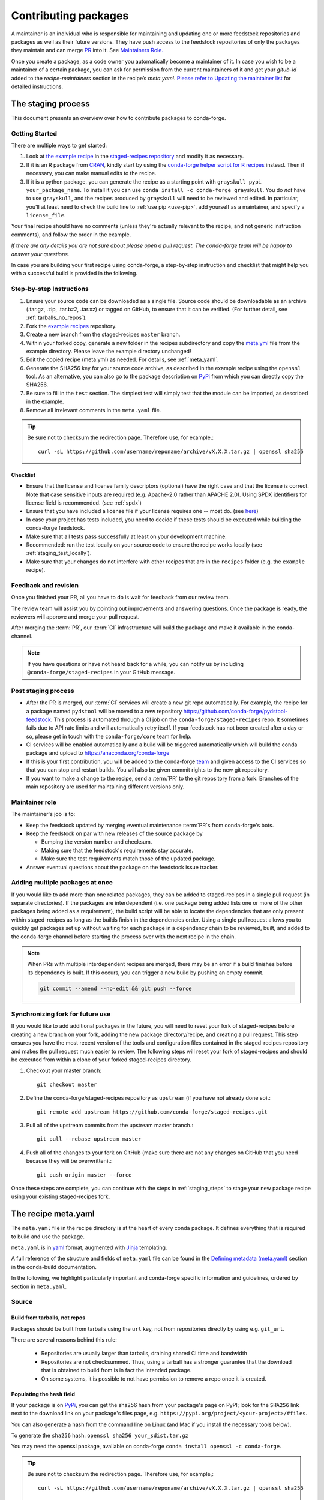 .. _dev_contribute_pkgs:

Contributing packages
*********************


A maintainer is an individual who is responsible for maintaining and updating one or more feedstock repositories and packages as well as their future versions. They have push access to the feedstock repositories of only the packages they maintain and can merge `PR <https://conda-forge.org/docs/misc/00_intro.html#glossary>`__ into it. See `Maintainers Role. <https://conda-forge.org/docs/maintainer/adding_pkgs.html#maintainer-role>`__

Once you create a package, as a code owner you automatically become a maintainer of it. In case you wish to be a maintainer of a certain package, you can ask for permission from the current maintainers of it and get your `gitub-id` added to the `recipe-maintainers` section in the recipe’s `meta.yaml`. `Please refer to Updating the maintainer list <https://conda-forge.org/docs/maintainer/updating_pkgs.html#updating-the-maintainer-list>`__ for detailed instructions.


.. _creating_recipes:

The staging process
===================

This document presents an overview over how to contribute packages to conda-forge.


Getting Started
---------------

There are multiple ways to get started:

#. Look at `the example recipe <https://github.com/conda-forge/staged-recipes/tree/master/recipes/example>`_ in the `staged-recipes repository <https://github.com/conda-forge/staged-recipes>`_ and modify it as necessary.
#. If it is an R package from `CRAN <https://cran.r-project.org/>`_, kindly
   start by using the `conda-forge helper script for R recipes <https://github.com/bgruening/conda_r_skeleton_helper>`_ instead.
   Then if necessary, you can make manual edits to the recipe.
#. If it is a python package, you can generate the recipe as a starting point with
   ``grayskull pypi your_package_name``. To install it you can use ``conda install -c conda-forge grayskull``. You do *not* have to use ``grayskull``, and the
   recipes produced by ``grayskull`` will need to be reviewed and edited.
   In particular, you'll at least need to check the build line to :ref:`use pip <use-pip>`,
   add yourself as a maintainer,
   and specify a ``license_file``.

Your final recipe should have no comments (unless they're actually relevant to the recipe, and not generic instruction comments), and follow the order in the example.

*If there are any details you are not sure about please open a pull request. The conda-forge team will be happy to answer your questions.*

In case you are building your first recipe using conda-forge, a step-by-step instruction and checklist that might help you with a successful build is provided in the following.

.. _staging_steps:

Step-by-step Instructions
-------------------------

#. Ensure your source code can be downloaded as a single file. Source code
   should be downloadable as an archive (.tar.gz, .zip, .tar.bz2, .tar.xz)
   or tagged on GitHub, to ensure that it can be verified. (For further
   detail, see :ref:`tarballs_no_repos`).
#. Fork the `example recipes
   <https://github.com/conda-forge/staged-recipes/tree/master/recipes>`_
   repository.
#. Create a new branch from the staged-recipes ``master`` branch.
#. Within your forked copy, generate a new folder in the recipes subdirectory
   and copy the `meta.yml
   <https://github.com/conda-forge/staged-recipes/blob/master/recipes/
   example/meta.yaml>`_
   file from the example directory. Please leave the example directory
   unchanged!
#. Edit the copied recipe (meta.yml) as needed. For details, see
   :ref:`meta_yaml`.
#. Generate the SHA256 key for your source code archive, as described in the
   example recipe using the ``openssl`` tool. As an alternative, you can also
   go to the package description on `PyPi <https://pypi.org>`_ from which you
   can directly copy the SHA256.
#. Be sure to fill in the ``test`` section. The simplest test will simply
   test that the module can be imported, as described in the example.
#. Remove all irrelevant comments in the ``meta.yaml``  file.

.. tip::

  Be sure not to checksum the redirection page. Therefore use, for example,::

    curl -sL https://github.com/username/reponame/archive/vX.X.X.tar.gz | openssl sha256

Checklist
.........

* Ensure that the license and license family descriptors (optional) have the right case and that the license is correct. Note that case sensitive inputs are required (e.g. Apache-2.0 rather than APACHE 2.0). Using SPDX identifiers for license field is recommended. (see :ref:`spdx`)
* Ensure that you have included a license file if your license requires one -- most do. (see `here <https://github.com/conda-forge/staged-recipes/blob/a504af81c05491bf7b0b018b2fa1efe64767985c/recipes/example/meta.yaml#L52-L55>`_)
* In case your project has tests included, you need to decide if these tests should be executed while building the conda-forge feedstock.
* Make sure that all tests pass successfully at least on your development machine.
* Recommended: run the test locally on your source code to ensure the recipe works locally (see  :ref:`staging_test_locally`).
* Make sure that your changes do not interfere with other recipes that are in the ``recipes`` folder (e.g. the ``example`` recipe).


Feedback and revision
---------------------

Once you finished your PR, all you have to do is wait for feedback from our review team.

The review team will assist you by pointing out improvements and answering questions. Once the package is ready, the reviewers will approve and merge your pull request.

After merging the :term:`PR`, our :term:`CI` infrastructure will build the package and make it available in the conda-channel.

.. note::

  If you have questions or have not heard back for a while, you can notify us by including ``@conda-forge/staged-recipes`` in your GitHub message.


Post staging process
--------------------

* After the PR is merged, our :term:`CI` services will create a new git repo automatically. For example, the recipe for a package named ``pydstool`` will be moved to a new repository `https://github.com/conda-forge/pydstool-feedstock <https://github.com/conda-forge/pydstool-feedstock>`_. This process is automated through a CI job on the ``conda-forge/staged-recipes`` repo. It sometimes fails due to API rate limits and will automatically retry itself. If your feedstock has not been created after a day or so, please get in touch with the ``conda-forge/core`` team for help.
* CI services will be enabled automatically and a build will be triggered automatically which will build the conda package and upload to `https://anaconda.org/conda-forge <https://anaconda.org/conda-forge>`_
* If this is your first contribution, you will be added to the conda-forge `team <https://github.com/orgs/conda-forge/people>`_ and given access to the CI services so that you can stop and restart builds. You will also be given commit rights to the new git repository.
* If you want to make a change to the recipe, send a :term:`PR` to the git repository from a fork. Branches of the main repository are used for maintaining different versions only.


Maintainer role
---------------

The maintainer's job is to:

- Keep the feedstock updated by merging eventual maintenance :term:`PR`\ s from conda-forge's bots.
- Keep the feedstock on par with new releases of the source package by

  - Bumping the version number and checksum.
  - Making sure that the feedstock's requirements stay accurate.
  - Make sure the test requirements match those of the updated package.

- Answer eventual questions about the package on the feedstock issue tracker.


Adding multiple packages at once
--------------------------------

If you would like to add more than one related packages, they can be added to
staged-recipes in a single pull request (in separate directories). If the
packages are interdependent (i.e. one package being added lists one or more of
the other packages being added as a requirement), the build script will be able to
locate the dependencies that are only present within staged-recipes as long as
the builds finish in the dependencies order. Using a single pull request
allows you to quickly get packages set up without waiting for each package in a
dependency chain to be reviewed, built, and added to the conda-forge channel
before starting the process over with the next recipe in the chain.

.. note::

   When PRs with multiple interdependent recipes are merged,
   there may be an error if a build finishes before its dependency is built. If
   this occurs, you can trigger a new build by pushing an empty commit.

   .. code-block:: none

      git commit --amend --no-edit && git push --force


Synchronizing fork for future use
---------------------------------

If you would like to add additional packages in the future, you will need to
reset your fork of staged-recipes before creating a new branch on your fork,
adding the new package directory/recipe, and creating a pull request. This
step ensures you have the most recent version of the tools and configuration
files contained in the staged-recipes repository and makes the pull request
much easier to review. The following steps will reset your fork of
staged-recipes and should be executed from within a clone of your forked
staged-recipes directory.

#. Checkout your master branch::

     git checkout master

#. Define the conda-forge/staged-recipes repository as ``upstream`` (if you have not already done so).::

     git remote add upstream https://github.com/conda-forge/staged-recipes.git

#. Pull all of the upstream commits from the upstream master branch.::

     git pull --rebase upstream master

#. Push all of the changes to your fork on GitHub (make sure there are not any changes on GitHub that you need because they will be overwritten).::

     git push origin master --force

Once these steps are complete, you can continue with the steps in :ref:`staging_steps` to stage your new package recipe using your existing staged-recipes fork.


.. _meta_yaml:

The recipe meta.yaml
====================

The ``meta.yaml`` file in the recipe directory is at the heart of every conda package.
It defines everything that is required to build and use the package.

``meta.yaml`` is in `yaml <https://en.wikipedia.org/wiki/YAML>`__ format, augmented with `Jinja <http://jinja.pocoo.org/>`__ templating.

A full reference of the structure and fields of ``meta.yaml`` file can be found in the `Defining metadata (meta.yaml) <https://conda.io/projects/conda-build/en/latest/resources/define-metadata.html>`__ section in the conda-build documentation.

In the following, we highlight particularly important and conda-forge specific information and guidelines, ordered by section in ``meta.yaml``.


Source
------

.. _tarballs_no_repos:

Build from tarballs, not repos
..............................

Packages should be built from tarballs using the ``url`` key, not from repositories directly by using e.g. ``git_url``.

There are several reasons behind this rule:

  - Repositories are usually larger than tarballs, draining shared CI time and bandwidth
  - Repositories are not checksummed.  Thus, using a tarball has a
    stronger guarantee that the download that is obtained to build from is
    in fact the intended package.
  - On some systems, it is possible to not have permission to remove a repo once it is created.

Populating the ``hash`` field
.............................

If your package is on PyPi_, you can get the sha256 hash from your package's page
on PyPI; look for the ``SHA256`` link next to the download link on your package's
files page, e.g. ``https://pypi.org/project/<your-project>/#files``.

You can also generate a hash from the command line on Linux (and Mac if you
install the necessary tools below).

To generate the ``sha256`` hash: ``openssl sha256 your_sdist.tar.gz``

You may need the openssl package, available on conda-forge
``conda install openssl -c conda-forge``.

.. tip::

  Be sure not to checksum the redirection page. Therefore use, for example,::

    curl -sL https://github.com/username/reponame/archive/vX.X.X.tar.gz | openssl sha256

.. _PyPi: https://pypi.org

Downloading extra sources and data files
........................................

``conda-build 3`` supports multiple sources per recipe. Examples are available `in the conda-build docs <https://docs.conda.io/projects/conda-build/en/latest/resources/define-metadata.html#source-from-multiple-sources>`_.


Build
-----

Skipping builds
...............

Use the ``skip`` key in the ``build`` section along with a selector:

You can e.g. specify not to build ...

 - on specific architectures:

  .. code-block:: yaml

      build:
          skip: true  # [win]

 - for specific python versions:

  .. code-block:: yaml

    build:
        skip: true  # [py<35]

A full description of selectors is
`in the conda docs <https://docs.conda.io/projects/conda-build/en/latest/resources/define-metadata.html#preprocessing-selectors>`__.


Optional: ``bld.bat`` and/or ``build.sh``
.........................................

In many cases, ``bld.bat`` and/or ``build.sh`` files are not required.
Pure Python packages almost never need them.

If the build can be executed with one line, you may put this line in the
``script`` entry of the ``build`` section of the ``meta.yaml`` file with:
``script: "{{ PYTHON }} -m pip install . -vv"``.

Remember to always add ``pip`` to the host requirements.


.. _use-pip:

Use pip
.......
Normally Python packages should use this line:

.. code-block:: yaml

    build:
      script: "{{ PYTHON }} -m pip install . -vv"

as the installation script in the ``meta.yml`` file or ``bld.bat/build.sh`` script files,
while adding ``pip`` to the host requirements:

.. code-block:: yaml

    requirements:
      host:
        - pip

These options should be used to ensure a clean installation of the package without its
dependencies. This helps make sure that we're only including this package,
and not accidentally bringing any dependencies along into the conda package.

Usually pure-Python packages only require ``python``, ``setuptools`` and ``pip``
as ``host`` requirements; the real package dependencies are only
``run`` requirements.


Requirements
------------

Build, host and run
...................

Conda-build distinguishes three different kinds of dependencies.
In the following paragraphs, we give a very short overview what packages go where.
For a detailed explanation please refer to the `conda-build documentation <https://docs.conda.io/projects/conda-build/en/latest/resources/define-metadata.html#requirements-section>`__.

**Build**

  Build dependencies are required in the build environment and contain all tools that are not needed on the host of the package.

  Following packages are examples of typical ``build`` dependencies:

   - compilers (see :ref:`dep_compilers`)
   - cmake
   - make
   - pkg-config
   - CDT packages (see :ref:`cdt_packages`)


**Host**

  Host dependencies are required during build phase, but in contrast to build packages they have to be present on the host.

  Following packages are typical examples for ``host`` dependencies:

   - shared libraries (c/c++)
   - python/r libraries that link against c libraries (see e.g. :ref:`linking_numpy`)
   - python, r-base
   - setuptools, pip (see :ref:`use-pip`)

**Run**

  Run dependencies are only required during run time of the package. Run dependencies typically include

   - most python/r libraries


.. _no_external_deps:

Avoid external dependencies
...........................

As a general rule: all dependencies have to be packaged by conda-forge as well. This is necessary to assure :term:`ABI` compatibility for all our packages.

There are only a few exceptions to this rule:

#. Some dependencies have to be satisfied with :term:`CDT` packages (see :ref:`cdt_packages`).

#. Some packages require root access (e.g. device drivers) that cannot be distributed by conda-forge. These dependencies should be avoided whenever possible.



Pinning
.......

Linking shared c/c++ libraries creates dependence on the :term:`ABI` of the library that was used at build time on the package.
The exposed interface changes when previously existing exposed symbols are deleted or modified in a newer version.

It is therefore crucial to ensure that only library versions with a compatible :term:`ABI` are used after linking.

In the best case, the shared library you depend on:

- defines a pin in the `list of globally pinned packages <https://github.com/conda-forge/conda-forge-pinning-feedstock/blob/master/recipe/conda_build_config.yaml>`__

- exports its :term:`ABI` compatible requirements by defining ``run_exports`` in it's meta.yaml

In these cases you do not have to worry about version requirements:

.. code-block:: yaml

  requirements:
    # [...]
    host:
      - readline
      - libpng

In other cases you have to specify :term:`ABI` compatible versions manually.

.. code-block:: yaml

  requirements:
    # [...]
    host:
      - libawesome 1.1.*

For more information on pinning, please refer to :ref:`pinned_deps`.


Constraining packages at runtime
................................

The ``run_constrained`` section allows defining restrictions on packages at runtime without depending on the package. It can be used to restrict allowed versions of optional dependencies and defining incompatible packages.

Defining non-dependency restrictions
^^^^^^^^^^^^^^^^^^^^^^^^^^^^^^^^^^^^

Imagine a package can be used together with version 1 of ``awesome-software`` when present, but does not strictly depend on it.
Therefore you would like to let the user choose whether he/she would like to use the package with or without ``awesome-software``. Let's assume further that the package is incompatible to version 2 of ``awesome-software``.

In this case ``run_dependencies`` can be used to restrict ``awesome-software`` to version 1.*, if the user chooses to install it:

.. code-block:: yaml

  requirements:
    # [...]
    run_constrained:
      - awesome-software 1.*

Here ``run_constrained`` acts as a means to protect users from incompatible versions without introducing an unwanted dependency.

Defining conflicts
^^^^^^^^^^^^^^^^^^

Sometimes packages interfere with each other and therefore only one of them can be installed at any time.
In combination with an unsatisfiable version, ``run_constrained`` can define blockers:


.. code-block:: yaml

  package:
  name: awesome-db

  requirements:
    # [...]
    run_constrained:
      - amazing-db ==9999999999

In this example, ``awesome-db`` cannot be installed together with ``amazing-db`` as there is no package ``amazing-db-9999999999``.


.. _testing_in_recipes:

Test
----



All recipes need tests. Here are some tips, tricks, and justifications.
How you should test depends on the type of package (python, c-lib,
command-line tool, ... ), and what tests are available for that package.
But every conda package must have at least *some* tests.


Simple existence tests
......................

Sometimes defining tests seems to be hard, e.g. due to:

 - tests for the underlying code base may not exist.
 - test suites may take too long to run on limited :term:`CI` infrastructure.
 - tests may take too much bandwidth.

In these cases, conda-forge may not be able to execute the prescribed test suite.

However, this is no reason for the recipe to not have tests. At the very least,
we want to verify that the package has installed the desired files in the desired
locations. This is called existence testing.

Existence testing can be accomplished in the ``meta.yaml`` file in the
``test/commands`` block.

On posix systems, use the ``test`` utility and the ``$PREFIX`` variable.

On Windows, use the ``exist`` command. See below for an example.

Simple existence testing example:


.. code-block:: yaml

    test:
      commands:
        - test -f $PREFIX/lib/libboost_log$SHLIB_EXT  # [unix]
        - if not exist %LIBRARY_LIB%\\boost_log-vc140-mt.lib exit 1  # [win]


Testing python packages
.......................

For the best information about testing, see the conda build docs
`test section. <https://docs.conda.io/projects/conda-build/en/latest/resources/define-metadata.html#test-section>`_


Testing importing
^^^^^^^^^^^^^^^^^

The minimal test of a python package should make sure that the package
can be successfully imported. This can be accomplished with this
stanza in the ``meta.yaml``:

.. code-block:: yaml

    test:
      imports:
        - package_name

Note that ``package_name`` is the name imported by python;
not necessarily the name of the conda package (they are sometimes different).

Testing for an import will catch the bulk of the packaging errors, generally
including the presence of dependencies. However, it does not assure that the
package works correctly. In particular, it doesn't test if it works
correctly with the versions of dependencies used.

It is good to run some other tests of the code itself (the test suite) if possible.

Running unit tests
..................

The trick here is that there are multiple ways to run unit tests in Python,
including nose, pytest, etc.

Also, some packages install the tests with the package, and thus they can be
run in place, while others keep the tests with the source code, and thus can
not be run straight from an installed package.

Test requirements
^^^^^^^^^^^^^^^^^

Sometimes there are packages required to run the tests that are not required
to simply use the package. This is usually a test-running framework, such as
nose or pytest. You can ensure that it is included by adding it to requirements
in the test stanza:

.. code-block:: yaml

    test:
      imports:
        - package_name
    ...
      requires:
        - pytest

Copying test files
^^^^^^^^^^^^^^^^^^

Often test files are not installed alongside packages. Conda creates a fresh
working copy to execute the test stage of build recipes, which don't contain
the files of source package.

You can include files required for testing with the ``source_files`` section:

.. code-block:: yaml

    test:
      imports:
        - package_name
      requires:
        - pytest
      source_files:
        - tests
        - test_pkg_integration.py
      commands:
        - pytest tests test_pkg_integration.py

The ``source_files`` section works for files and directories.

Built-in tests
^^^^^^^^^^^^^^

Some packages have testing built-in. In this case, you can put a test command
directly in the test stanza:

.. code-block:: yaml

    test:
      ...
      commands:
         python -c "import package_name; package_name.tests.runall()"

Alternatively, you can add a file called ``run_test.py`` in the recipe that
will be run at test time. This allows an arbitrarily complicated test script.

pytest tests
^^^^^^^^^^^^

If the tests are installed with the package, pytest can find and run them
for you with the following command::

    test:
      requires:
        - pytest
      commands:
        - pytest --pyargs package_name


Command Line Utilities
......................

If a python package installs command line utilities, you probably want to test that
they were properly installed::

    test:
      commands:
        - util_1 --help

If the utility actually has a test mode, great. Otherwise simply invoking
``--help`` or ``--version`` or something will at least test that it is
installed and can run.

Tests outside of the package
............................

Note that conda-build runs the tests in an isolated environment after installing
the package -- thus, at this point it does not have access to the original source
tarball.  This is to ensure that the test environment is as close as possible to
what an end-user will see.

This makes it very hard to run tests that are not installed with the package.

.. **NOTE** if anyone has good ideas as to how to do that, please put it here!


.. _staging_test_locally:

Running tests locally for staged recipes
........................................

If you want to run and build packages in the staged-recipes repository locally,
go to the root repository directory and run the
``.scripts/run_docker_build.sh`` script.  This requires that you have docker
installed on your machine.

You need to define an environment variable named ``CONFIG``. Its value must be
the name of one of the three YAML configuration files in the ``.ci_support``
directory (either ``linux64``, ``osx64``, or ``win64``). As an example, you can
invoke the command as follows.

.. code-block:: sh

    $ cd staged-recipes
    $ CONFIG=linux64 ./.scripts/run_docker_build.sh


About
-----

Packaging the license manually
..............................

Sometimes upstream maintainers do not include a license file in their tarball despite being demanded by the license.

If this is the case, you can add the license to the ``recipe`` directory (here named ``LICENSE.txt``)  and reference it inside the meta.yaml:


.. code-block:: yaml

   about:
     license_file: LICENSE.txt

In this case, please also notify the upstream developers that the license file is missing.

.. important::

  The license should only be shipped along with the recipe if there is no license file in the downloaded archive.
  If there is a license file in the archive, please set ``license_file`` to the path of the license file in the archive.

.. _spdx:

SPDX Identifiers and Expressions
................................

For the ``about: license`` entry in the recipe ``meta.yaml``, using a SPDX identifier or expression is recommended.

See `SPDX license identifiers <https://spdx.org/licenses/>`__ for the licenses.
See `SPDX license exceptions <https://spdx.org/licenses/exceptions-index.html>`__ for license exceptions.
See `SPDX specification <https://spdx.org/spdx-specification-21-web-version>`__ Appendix IV
for the specification on expressions.

.. code-block:: none

   Apache-2.0
   Apache-2.0 WITH LLVM-exception
   BSD-3-Clause
   BSD-3-Clause OR MIT
   GPL-2.0-or-later
   LGPL-2.0-only OR GPL-2.0-only
   LicenseRef-HDF5
   MIT
   MIT AND BSD-2-Clause
   PSF-2.0


Miscellaneous
=============

Activate scripts
----------------

Recipes are allowed to have activate scripts, which will be ``source``\ d or
``call``\ ed when the environment is activated. It is generally recommended to avoid using
activate scripts when another option is possible because people do not always
activate environments the expected way and these packages may then misbehave.

When using them in a recipe, feel free to name them ``activate.bat``,
``activate.sh``, ``deactivate.bat``, and ``deactivate.sh`` in the recipe. The
installed scripts are recommended to be prefixed by the package name and a
separating ``-``. Below is some sample code for Unix and Windows that will make
this install process easier. Please feel free to lift it.

In ``build.sh``:

.. code-block:: bash

    # Copy the [de]activate scripts to $PREFIX/etc/conda/[de]activate.d.
    # This will allow them to be run on environment activation.
    for CHANGE in "activate" "deactivate"
    do
        mkdir -p "${PREFIX}/etc/conda/${CHANGE}.d"
        cp "${RECIPE_DIR}/${CHANGE}.sh" "${PREFIX}/etc/conda/${CHANGE}.d/${PKG_NAME}_${CHANGE}.sh"
    done

In ``build.bat``:

.. code-block:: batch

    setlocal EnableDelayedExpansion

    :: Copy the [de]activate scripts to %PREFIX%\etc\conda\[de]activate.d.
    :: This will allow them to be run on environment activation.
    for %%F in (activate deactivate) DO (
        if not exist %PREFIX%\etc\conda\%%F.d mkdir %PREFIX%\etc\conda\%%F.d
        copy %RECIPE_DIR%\%%F.bat %PREFIX%\etc\conda\%%F.d\%PKG_NAME%_%%F.bat
        :: Copy unix shell activation scripts, needed by Windows Bash users
        copy %RECIPE_DIR%\%%F.sh %PREFIX%\etc\conda\%%F.d\%PKG_NAME%_%%F.sh
    )

Jinja templating
----------------

The recipe ``meta.yaml`` can contain expressions that are evaluated during build time.
These expressions are written in `Jinja <http://jinja.pocoo.org/>`__ syntax.

Jinja expressions serve following purposes in the meta.yaml:

- They allow defining variables to avoid code duplication. Using a variable for the ``version`` allows changing the version only once with every update.

  .. code-block:: yaml

      {% set version = "3.7.3" %}
       [...]

      package:
        name: python
        version: {{ version }}

      source:
        url: https://www.python.org/ftp/python/{{ version }}/Python-{{ version }}.tar.xz
        sha256: da60b54064d4cfcd9c26576f6df2690e62085123826cff2e667e72a91952d318

- They can call `conda-build functions <https://docs.conda.io/projects/conda-build/en/latest/resources/define-metadata.html#conda-build-specific-jinja2-functions>`__ for automatic code generation. Examples are the compilers, cdt packages or the ``pin_compatible`` function.

  .. code-block:: yaml

    requirements:
      build:
        - {{ compiler('c') }}
        - {{ compiler('cxx') }}
        - {{ cdt('xorg-x11-proto-devel') }}  # [linux]
        - {{ cdt('libx11-devel') }}          # [linux]

  or

  .. code-block:: yaml

    requirements:
      build:
        - {{ compiler('c') }}
        - {{ compiler('cxx') }}
      host:
        - python
        - numpy
      run:
        - python
        - {{ pin_compatible('numpy') }}



For more information please refer to the `Templating with Jinja <https://docs.conda.io/projects/conda-build/en/latest/resources/define-metadata.html#templating-with-jinja>`__ section in the conda-build docs.
